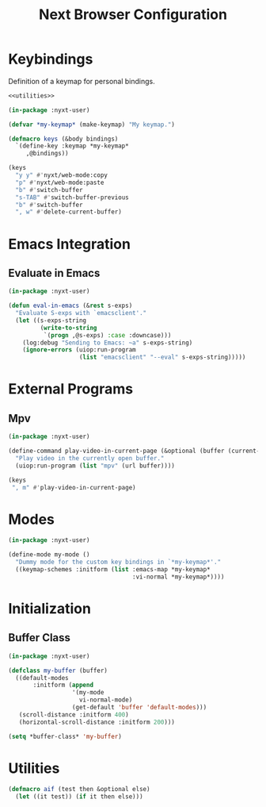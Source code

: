 #+TITLE: Next Browser Configuration
#+CREATOR: Adrian Fullmer
#+PROPERTY: header-args :tangle init.lisp

* Keybindings
Definition of a keymap for personal bindings.
#+BEGIN_SRC lisp :noweb tangle
  <<utilities>>

  (in-package :nyxt-user)

  (defvar *my-keymap* (make-keymap) "My keymap.")

  (defmacro keys (&body bindings)
    `(define-key :keymap *my-keymap*
       ,@bindings))

  (keys
    "y y" #'nyxt/web-mode:copy 
    "p" #'nyxt/web-mode:paste 
    "b" #'switch-buffer
    "s-TAB" #'switch-buffer-previous
    "b" #'switch-buffer
    ", w" #'delete-current-buffer)
#+END_SRC
* Emacs Integration
** Evaluate in Emacs
#+BEGIN_SRC lisp
  (in-package :nyxt-user)

  (defun eval-in-emacs (&rest s-exps)
    "Evaluate S-exps with `emacsclient'."
    (let ((s-exps-string
           (write-to-string
            `(progn ,@s-exps) :case :downcase)))
      (log:debug "Sending to Emacs: ~a" s-exps-string)
      (ignore-errors (uiop:run-program
                      (list "emacsclient" "--eval" s-exps-string)))))

#+END_SRC
** COMMENT Edit in Emacs
#+BEGIN_SRC lisp
(defun edit-str-with-emacs (str tempfile)
       "Dump the contents of str to the temporary file tempfile, then open tempfile
in Emacs for editing. Note that this call is synchronous!"
       ;; Dump the cell's contents to a tempfile
       (with-open-file (s tempfile :direction :output :if-exists :supersede)
         ;; Replace \n with literal newlines
         (format s "~a" str))
       ;; Open an emacs buffer pointed at the file
       (uiop:run-program `("emacsclient" ,tempfile) :output :string)
       ;; Read the file contents back in
       (with-open-file (s tempfile :direction :input)
         (let ((contents (make-string (file-length s))))
           (read-sequence contents s)
           contents)))
#+END_SRC
* External Programs
** Mpv
#+BEGIN_SRC lisp
  (in-package :nyxt-user)

  (define-command play-video-in-current-page (&optional (buffer (current-buffer)))
    "Play video in the currently open buffer."
    (uiop:run-program (list "mpv" (url buffer))))

  (keys
   ", m" #'play-video-in-current-page)
#+END_SRC
* Modes
#+BEGIN_SRC lisp
  (in-package :nyxt-user)

  (define-mode my-mode ()
    "Dummy mode for the custom key bindings in `*my-keymap*'."
    ((keymap-schemes :initform (list :emacs-map *my-keymap*
                                     :vi-normal *my-keymap*))))
#+END_SRC
* Initialization
** Buffer Class
#+BEGIN_SRC lisp
  (in-package :nyxt-user)

  (defclass my-buffer (buffer)
    ((default-modes
         :initform (append
                    '(my-mode
                      vi-normal-mode)
                    (get-default 'buffer 'default-modes)))
     (scroll-distance :initform 400)
     (horizontal-scroll-distance :initform 200)))

  (setq *buffer-class* 'my-buffer)
#+END_SRC
** COMMENT Remote Interface Class
#+BEGIN_SRC lisp
  (in-package :nyxt-user)

  (defclass my-remote-interface (remote-interface)
    (;; (open-external-link-in-new-window-p :initform t)
     (search-engines :initform search-engines)))

  (setq *remote-interface-class* 'my-remote-interface)
#+END_SRC
* COMMENT Start Swank
#+BEGIN_SRC lisp
  (start-swank)
#+END_SRC
* Utilities
#+BEGIN_SRC lisp :noweb-ref utilities :tangle no
(defmacro aif (test then &optional else)
  (let ((it test)) (if it then else)))
#+END_SRC

